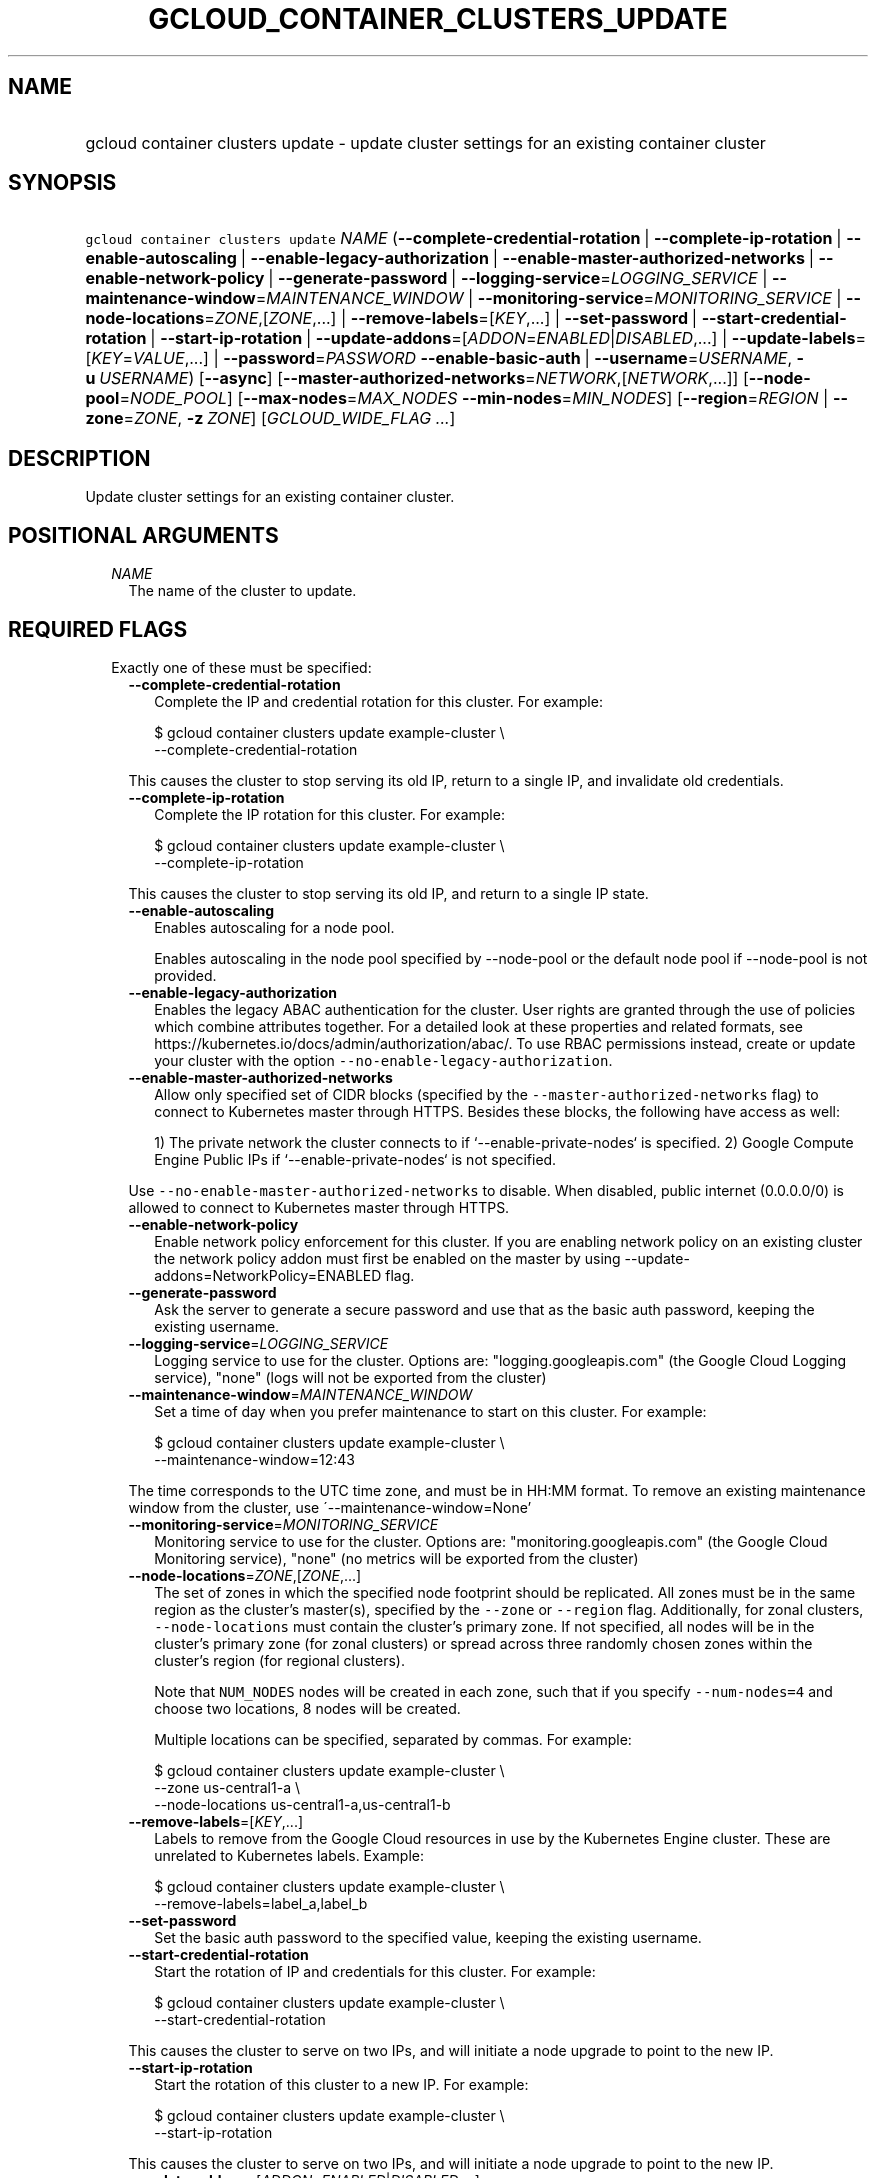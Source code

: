 
.TH "GCLOUD_CONTAINER_CLUSTERS_UPDATE" 1



.SH "NAME"
.HP
gcloud container clusters update \- update cluster settings for an existing container cluster



.SH "SYNOPSIS"
.HP
\f5gcloud container clusters update\fR \fINAME\fR (\fB\-\-complete\-credential\-rotation\fR\ |\ \fB\-\-complete\-ip\-rotation\fR\ |\ \fB\-\-enable\-autoscaling\fR\ |\ \fB\-\-enable\-legacy\-authorization\fR\ |\ \fB\-\-enable\-master\-authorized\-networks\fR\ |\ \fB\-\-enable\-network\-policy\fR\ |\ \fB\-\-generate\-password\fR\ |\ \fB\-\-logging\-service\fR=\fILOGGING_SERVICE\fR\ |\ \fB\-\-maintenance\-window\fR=\fIMAINTENANCE_WINDOW\fR\ |\ \fB\-\-monitoring\-service\fR=\fIMONITORING_SERVICE\fR\ |\ \fB\-\-node\-locations\fR=\fIZONE\fR,[\fIZONE\fR,...]\ |\ \fB\-\-remove\-labels\fR=[\fIKEY\fR,...]\ |\ \fB\-\-set\-password\fR\ |\ \fB\-\-start\-credential\-rotation\fR\ |\ \fB\-\-start\-ip\-rotation\fR\ |\ \fB\-\-update\-addons\fR=[\fIADDON\fR=\fIENABLED\fR|\fIDISABLED\fR,...]\ |\ \fB\-\-update\-labels\fR=[\fIKEY\fR=\fIVALUE\fR,...]\ |\ \fB\-\-password\fR=\fIPASSWORD\fR\ \fB\-\-enable\-basic\-auth\fR\ |\ \fB\-\-username\fR=\fIUSERNAME\fR,\ \fB\-u\fR\ \fIUSERNAME\fR) [\fB\-\-async\fR] [\fB\-\-master\-authorized\-networks\fR=\fINETWORK\fR,[\fINETWORK\fR,...]] [\fB\-\-node\-pool\fR=\fINODE_POOL\fR] [\fB\-\-max\-nodes\fR=\fIMAX_NODES\fR\ \fB\-\-min\-nodes\fR=\fIMIN_NODES\fR] [\fB\-\-region\fR=\fIREGION\fR\ |\ \fB\-\-zone\fR=\fIZONE\fR,\ \fB\-z\fR\ \fIZONE\fR] [\fIGCLOUD_WIDE_FLAG\ ...\fR]



.SH "DESCRIPTION"

Update cluster settings for an existing container cluster.



.SH "POSITIONAL ARGUMENTS"

.RS 2m
.TP 2m
\fINAME\fR
The name of the cluster to update.


.RE
.sp

.SH "REQUIRED FLAGS"

.RS 2m
.TP 2m

Exactly one of these must be specified:

.RS 2m
.TP 2m
\fB\-\-complete\-credential\-rotation\fR
Complete the IP and credential rotation for this cluster. For example:

.RS 2m
$ gcloud container clusters update example\-cluster \e
    \-\-complete\-credential\-rotation
.RE

This causes the cluster to stop serving its old IP, return to a single IP, and
invalidate old credentials.

.TP 2m
\fB\-\-complete\-ip\-rotation\fR
Complete the IP rotation for this cluster. For example:

.RS 2m
$ gcloud container clusters update example\-cluster \e
    \-\-complete\-ip\-rotation
.RE

This causes the cluster to stop serving its old IP, and return to a single IP
state.

.TP 2m
\fB\-\-enable\-autoscaling\fR
Enables autoscaling for a node pool.

Enables autoscaling in the node pool specified by \-\-node\-pool or the default
node pool if \-\-node\-pool is not provided.

.TP 2m
\fB\-\-enable\-legacy\-authorization\fR
Enables the legacy ABAC authentication for the cluster. User rights are granted
through the use of policies which combine attributes together. For a detailed
look at these properties and related formats, see
https://kubernetes.io/docs/admin/authorization/abac/. To use RBAC permissions
instead, create or update your cluster with the option
\f5\-\-no\-enable\-legacy\-authorization\fR.

.TP 2m
\fB\-\-enable\-master\-authorized\-networks\fR
Allow only specified set of CIDR blocks (specified by the
\f5\-\-master\-authorized\-networks\fR flag) to connect to Kubernetes master
through HTTPS. Besides these blocks, the following have access as well:

.RS 2m
1) The private network the cluster connects to if
`\-\-enable\-private\-nodes` is specified.
2) Google Compute Engine Public IPs if `\-\-enable\-private\-nodes` is not
specified.
.RE

Use \f5\-\-no\-enable\-master\-authorized\-networks\fR to disable. When
disabled, public internet (0.0.0.0/0) is allowed to connect to Kubernetes master
through HTTPS.

.TP 2m
\fB\-\-enable\-network\-policy\fR
Enable network policy enforcement for this cluster. If you are enabling network
policy on an existing cluster the network policy addon must first be enabled on
the master by using \-\-update\-addons=NetworkPolicy=ENABLED flag.

.TP 2m
\fB\-\-generate\-password\fR
Ask the server to generate a secure password and use that as the basic auth
password, keeping the existing username.

.TP 2m
\fB\-\-logging\-service\fR=\fILOGGING_SERVICE\fR
Logging service to use for the cluster. Options are: "logging.googleapis.com"
(the Google Cloud Logging service), "none" (logs will not be exported from the
cluster)

.TP 2m
\fB\-\-maintenance\-window\fR=\fIMAINTENANCE_WINDOW\fR
Set a time of day when you prefer maintenance to start on this cluster. For
example:

.RS 2m
$ gcloud container clusters update example\-cluster \e
    \-\-maintenance\-window=12:43
.RE

The time corresponds to the UTC time zone, and must be in HH:MM format. To
remove an existing maintenance window from the cluster, use
\'\-\-maintenance\-window=None'

.TP 2m
\fB\-\-monitoring\-service\fR=\fIMONITORING_SERVICE\fR
Monitoring service to use for the cluster. Options are:
"monitoring.googleapis.com" (the Google Cloud Monitoring service), "none" (no
metrics will be exported from the cluster)

.TP 2m
\fB\-\-node\-locations\fR=\fIZONE\fR,[\fIZONE\fR,...]
The set of zones in which the specified node footprint should be replicated. All
zones must be in the same region as the cluster's master(s), specified by the
\f5\-\-zone\fR or \f5\-\-region\fR flag. Additionally, for zonal clusters,
\f5\-\-node\-locations\fR must contain the cluster's primary zone. If not
specified, all nodes will be in the cluster's primary zone (for zonal clusters)
or spread across three randomly chosen zones within the cluster's region (for
regional clusters).

Note that \f5NUM_NODES\fR nodes will be created in each zone, such that if you
specify \f5\-\-num\-nodes=4\fR and choose two locations, 8 nodes will be
created.

Multiple locations can be specified, separated by commas. For example:

.RS 2m
$ gcloud container clusters update example\-cluster \e
    \-\-zone us\-central1\-a \e
    \-\-node\-locations us\-central1\-a,us\-central1\-b
.RE

.TP 2m
\fB\-\-remove\-labels\fR=[\fIKEY\fR,...]
Labels to remove from the Google Cloud resources in use by the Kubernetes Engine
cluster. These are unrelated to Kubernetes labels. Example:

.RS 2m
$ gcloud container clusters update example\-cluster \e
    \-\-remove\-labels=label_a,label_b
.RE

.TP 2m
\fB\-\-set\-password\fR
Set the basic auth password to the specified value, keeping the existing
username.

.TP 2m
\fB\-\-start\-credential\-rotation\fR
Start the rotation of IP and credentials for this cluster. For example:

.RS 2m
$ gcloud container clusters update example\-cluster \e
    \-\-start\-credential\-rotation
.RE

This causes the cluster to serve on two IPs, and will initiate a node upgrade to
point to the new IP.

.TP 2m
\fB\-\-start\-ip\-rotation\fR
Start the rotation of this cluster to a new IP. For example:

.RS 2m
$ gcloud container clusters update example\-cluster \e
    \-\-start\-ip\-rotation
.RE

This causes the cluster to serve on two IPs, and will initiate a node upgrade to
point to the new IP.

.TP 2m
\fB\-\-update\-addons\fR=[\fIADDON\fR=\fIENABLED\fR|\fIDISABLED\fR,...]
Cluster addons to enable or disable. Options are
HorizontalPodAutoscaling=ENABLED|DISABLED HttpLoadBalancing=ENABLED|DISABLED
KubernetesDashboard=ENABLED|DISABLED NetworkPolicy=ENABLED|DISABLED

.TP 2m
\fB\-\-update\-labels\fR=[\fIKEY\fR=\fIVALUE\fR,...]
Labels to apply to the Google Cloud resources in use by the Kubernetes Engine
cluster. These are unrelated to Kubernetes labels. Example:

.RS 2m
$ gcloud container clusters update example\-cluster \e
    \-\-update\-labels=label_a=value1,label_b=value2
.RE

.TP 2m

Basic auth

.RS 2m
.TP 2m
\fB\-\-password\fR=\fIPASSWORD\fR
The password to use for cluster auth. Defaults to a server\-specified
randomly\-generated string.

.TP 2m

Options to specify the username. At most one of these may be specified:

.RS 2m
.TP 2m
\fB\-\-enable\-basic\-auth\fR
Enable basic (username/password) auth for the cluster.
\f5\-\-enable\-basic\-auth\fR is an alias for \f5\-\-username=admin\fR;
\f5\-\-no\-enable\-basic\-auth\fR is an alias for \f5\-\-username=""\fR. Use
\f5\-\-password\fR to specify a password; if not, the server will randomly
generate one. For cluster versions before 1.12, if neither
\f5\-\-enable\-basic\-auth\fR nor \f5\-\-username\fR is specified,
\f5\-\-enable\-basic\-auth\fR will default to \f5true\fR. After 1.12,
\f5\-\-enable\-basic\-auth\fR will default to \f5false\fR.

.TP 2m
\fB\-\-username\fR=\fIUSERNAME\fR, \fB\-u\fR \fIUSERNAME\fR
The user name to use for basic auth for the cluster. Use \f5\-\-password\fR to
specify a password; if not, the server will randomly generate one.


.RE
.RE
.RE
.RE
.sp

.SH "OPTIONAL FLAGS"

.RS 2m
.TP 2m
\fB\-\-async\fR
Don't wait for the operation to complete.

.TP 2m
\fB\-\-master\-authorized\-networks\fR=\fINETWORK\fR,[\fINETWORK\fR,...]
The list of CIDR blocks (up to 50) that are allowed to connect to Kubernetes
master through HTTPS. Specified in CIDR notation (e.g. 1.2.3.4/30). Can not be
specified unless \f5\-\-enable\-master\-authorized\-networks\fR is also
specified.

.TP 2m
\fB\-\-node\-pool\fR=\fINODE_POOL\fR
Node pool to be updated.

.TP 2m

Cluster autoscaling

.RS 2m
.TP 2m
\fB\-\-max\-nodes\fR=\fIMAX_NODES\fR
Maximum number of nodes in the node pool.

Maximum number of nodes to which the node pool specified by \-\-node\-pool (or
default node pool if unspecified) can scale. Ignored unless
\-\-enable\-autoscaling is also specified.

.TP 2m
\fB\-\-min\-nodes\fR=\fIMIN_NODES\fR
Minimum number of nodes in the node pool.

Minimum number of nodes to which the node pool specified by \-\-node\-pool (or
default node pool if unspecified) can scale. Ignored unless
\-\-enable\-autoscaling is also specified.

.RE
.sp
.TP 2m

At most one of these may be specified:

.RS 2m
.TP 2m
\fB\-\-region\fR=\fIREGION\fR
Compute region (e.g. us\-central1) for the cluster.

.TP 2m
\fB\-\-zone\fR=\fIZONE\fR, \fB\-z\fR \fIZONE\fR
Compute zone (e.g. us\-central1\-a) for the cluster. Overrides the default
\fBcompute/zone\fR property value for this command invocation.


.RE
.RE
.sp

.SH "GCLOUD WIDE FLAGS"

These flags are available to all commands: \-\-account, \-\-billing\-project,
\-\-configuration, \-\-flags\-file, \-\-flatten, \-\-format, \-\-help,
\-\-impersonate\-service\-account, \-\-log\-http, \-\-project, \-\-quiet,
\-\-trace\-token, \-\-user\-output\-enabled, \-\-verbosity. Run \fB$ gcloud
help\fR for details.



.SH "NOTES"

These variants are also available:

.RS 2m
$ gcloud alpha container clusters update
$ gcloud beta container clusters update
.RE

